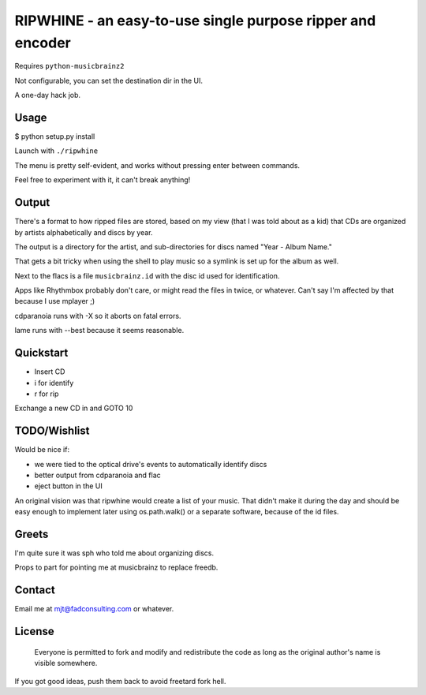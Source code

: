 ####
RIPWHINE - an easy-to-use single purpose ripper and encoder
####

Requires ``python-musicbrainz2``

Not configurable, you can set the destination dir in the UI.

A one-day hack job.

Usage
-----

$ python setup.py install

Launch with ``./ripwhine``

The menu is pretty self-evident, and works without
pressing enter between commands.

Feel free to experiment with it, it can't break anything!

Output
------

There's a format to how ripped files are stored, based on
my view (that I was told about as a kid) that CDs are organized
by artists alphabetically and discs by year.

The output is a directory for the artist, and sub-directories
for discs named "Year - Album Name."

That gets a bit tricky when using the shell to play music so a
symlink is set up for the album as well.

Next to the flacs is a file ``musicbrainz.id`` with the disc id
used for identification.

Apps like Rhythmbox probably don't care, or might read
the files in twice, or whatever. Can't say I'm affected
by that because I use mplayer ;)

cdparanoia runs with -X so it aborts on fatal errors.

lame runs with --best because it seems reasonable.

Quickstart
----------

* Insert CD
* i for identify
* r for rip

Exchange a new CD in and GOTO 10

TODO/Wishlist
-------------

Would be nice if:

* we were tied to the optical drive's events to automatically identify discs
* better output from cdparanoia and flac
* eject button in the UI

An original vision was that ripwhine would create a list
of your music. That didn't make it during the day and should
be easy enough to implement later using os.path.walk() or
a separate software, because of the id files.

Greets
------

I'm quite sure it was sph who told me about organizing discs.

Props to part for pointing me at musicbrainz to replace freedb.

Contact
-------

Email me at mjt@fadconsulting.com or whatever.

License
-------

    Everyone is permitted to fork and modify and redistribute the code
    as long as the original author's name is visible somewhere.

If you got good ideas, push them back to avoid freetard fork hell.


